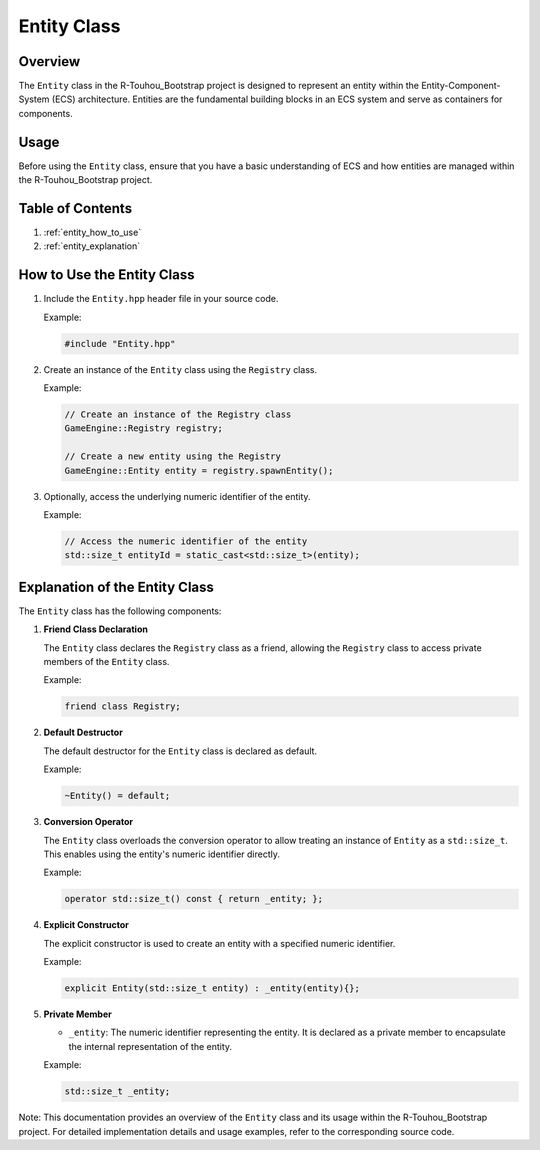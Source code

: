 .. _entity_class:

Entity Class
=============

Overview
--------

The ``Entity`` class in the R-Touhou_Bootstrap project is designed to represent an entity within the Entity-Component-System (ECS) architecture. Entities are the fundamental building blocks in an ECS system and serve as containers for components.

Usage
-----

Before using the ``Entity`` class, ensure that you have a basic understanding of ECS and how entities are managed within the R-Touhou_Bootstrap project.

Table of Contents
-----------------

1. :ref:`entity_how_to_use`
2. :ref:`entity_explanation`

How to Use the Entity Class
--------------------------

1. Include the ``Entity.hpp`` header file in your source code.

   Example:

   .. code-block:: cpp

      #include "Entity.hpp"

2. Create an instance of the ``Entity`` class using the ``Registry`` class.

   Example:

   .. code-block:: cpp

      // Create an instance of the Registry class
      GameEngine::Registry registry;

      // Create a new entity using the Registry
      GameEngine::Entity entity = registry.spawnEntity();

3. Optionally, access the underlying numeric identifier of the entity.

   Example:

   .. code-block:: cpp

      // Access the numeric identifier of the entity
      std::size_t entityId = static_cast<std::size_t>(entity);

Explanation of the Entity Class
-------------------------------

The ``Entity`` class has the following components:

1. **Friend Class Declaration**

   The ``Entity`` class declares the ``Registry`` class as a friend, allowing the ``Registry`` class to access private members of the ``Entity`` class.

   Example:

   .. code-block:: cpp

      friend class Registry;

2. **Default Destructor**

   The default destructor for the ``Entity`` class is declared as default.

   Example:

   .. code-block:: cpp

      ~Entity() = default;

3. **Conversion Operator**

   The ``Entity`` class overloads the conversion operator to allow treating an instance of ``Entity`` as a ``std::size_t``. This enables using the entity's numeric identifier directly.

   Example:

   .. code-block:: cpp

      operator std::size_t() const { return _entity; };

4. **Explicit Constructor**

   The explicit constructor is used to create an entity with a specified numeric identifier.

   Example:

   .. code-block:: cpp

      explicit Entity(std::size_t entity) : _entity(entity){};

5. **Private Member**

   - ``_entity``: The numeric identifier representing the entity. It is declared as a private member to encapsulate the internal representation of the entity.

   Example:

   .. code-block:: cpp

      std::size_t _entity;

Note: This documentation provides an overview of the ``Entity`` class and its usage within the R-Touhou_Bootstrap project. For detailed implementation details and usage examples, refer to the corresponding source code.
